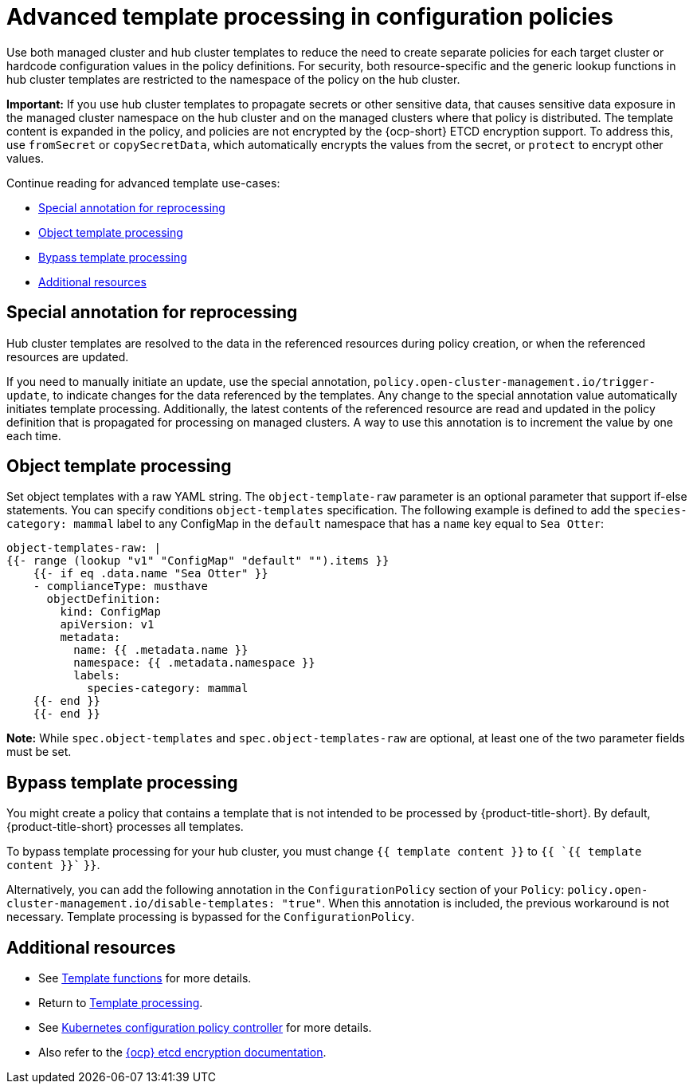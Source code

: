[#adv-template-processing]
= Advanced template processing in configuration policies

Use both managed cluster and hub cluster templates to reduce the need to create separate policies for each target cluster or hardcode configuration values in the policy definitions. For security, both resource-specific and the generic lookup functions in hub cluster templates are restricted to the namespace of the policy on the hub cluster.

*Important:* If you use hub cluster templates to propagate secrets or other sensitive data, that causes sensitive data exposure in the managed cluster namespace on the hub cluster and on the managed clusters where that policy is distributed. The template content is expanded in the policy, and policies are not encrypted by the {ocp-short} ETCD encryption support. To address this, use `fromSecret` or `copySecretData`, which automatically encrypts the values from the secret, or `protect` to encrypt other values.

Continue reading for advanced template use-cases:

* <<special-annotation-processing,Special annotation for reprocessing>>
* <<raw-object-template-processing,Object template processing>>
* <<bypass-template-processing,Bypass template processing>>
* <<additional-resources-hub-temp,Additional resources>>

[#special-annotation-processing]
== Special annotation for reprocessing

Hub cluster templates are resolved to the data in the referenced resources during policy creation, or when the referenced resources are updated.

If you need to manually initiate an update, use the special annotation, `policy.open-cluster-management.io/trigger-update`, to indicate changes for the data referenced by the templates. Any change to the special annotation value automatically initiates template processing. Additionally, the latest contents of the referenced resource are read and updated in the policy definition that is propagated for processing on managed clusters. A way to use this annotation is to increment the value by one each time.

[#raw-object-template-processing]
== Object template processing

Set object templates with a raw YAML string. The `object-template-raw` parameter is an optional parameter that support if-else statements. You can specify conditions `object-templates` specification. The following example is defined to add the `species-category: mammal` label  to any ConfigMap in the `default` namespace that has a `name` key equal to `Sea Otter`:

[source,yaml]
----
object-templates-raw: |
{{- range (lookup "v1" "ConfigMap" "default" "").items }}
    {{- if eq .data.name "Sea Otter" }}
    - complianceType: musthave
      objectDefinition:
        kind: ConfigMap
        apiVersion: v1
        metadata:
          name: {{ .metadata.name }}
          namespace: {{ .metadata.namespace }}
          labels:
            species-category: mammal
    {{- end }}
    {{- end }}
----

*Note:* While `spec.object-templates` and `spec.object-templates-raw` are optional, at least one of the two parameter fields must be set. 
 
[#bypass-template-processing]
== Bypass template processing

You might create a policy that contains a template that is not intended to be processed by {product-title-short}. By default, {product-title-short} processes all templates. 

To bypass template processing for your hub cluster, you must change `{{ template content }}` to `{{ `{{ template content }}`` `}}`.

Alternatively, you can add the following annotation in the `ConfigurationPolicy` section of your `Policy`: `policy.open-cluster-management.io/disable-templates: "true"`. When this annotation is included, the previous workaround is not necessary. Template processing is bypassed for the `ConfigurationPolicy`.

[#additional-resources-hub-temp]
== Additional resources

* See xref:../governance/template_functions.adoc#template-functions[Template functions] for more details.
* Return to xref:../governance/template_support_intro.adoc#template-processing[Template processing].
* See xref:../governance/config_policy_ctrl.adockubernetes-configuration-policy-controller[Kubernetes configuration policy controller] for more details.
* Also refer to the link:https://docs.openshift.com/container-platform/4.11/security/encrypting-etcd.html[{ocp} etcd encryption documentation].
